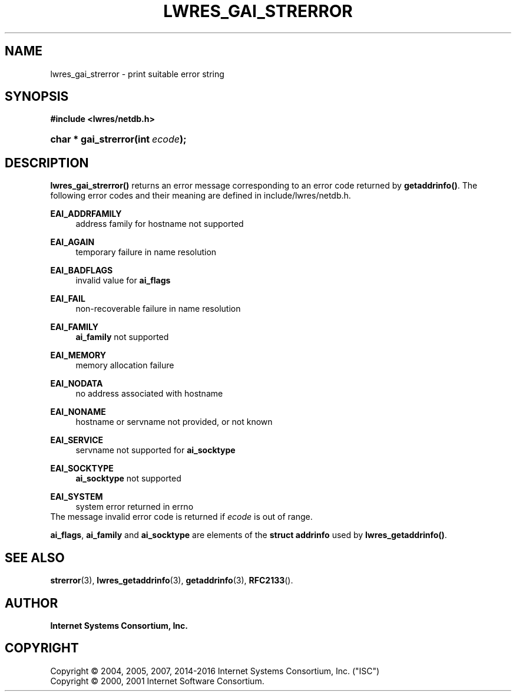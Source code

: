 .\"	$NetBSD: lwres_gai_strerror.3,v 1.7 2017/06/15 15:59:42 christos Exp $
.\"
.\" Copyright (C) 2004, 2005, 2007, 2014-2016 Internet Systems Consortium, Inc. ("ISC")
.\" Copyright (C) 2000, 2001 Internet Software Consortium.
.\" 
.\" Permission to use, copy, modify, and/or distribute this software for any
.\" purpose with or without fee is hereby granted, provided that the above
.\" copyright notice and this permission notice appear in all copies.
.\" 
.\" THE SOFTWARE IS PROVIDED "AS IS" AND ISC DISCLAIMS ALL WARRANTIES WITH
.\" REGARD TO THIS SOFTWARE INCLUDING ALL IMPLIED WARRANTIES OF MERCHANTABILITY
.\" AND FITNESS. IN NO EVENT SHALL ISC BE LIABLE FOR ANY SPECIAL, DIRECT,
.\" INDIRECT, OR CONSEQUENTIAL DAMAGES OR ANY DAMAGES WHATSOEVER RESULTING FROM
.\" LOSS OF USE, DATA OR PROFITS, WHETHER IN AN ACTION OF CONTRACT, NEGLIGENCE
.\" OR OTHER TORTIOUS ACTION, ARISING OUT OF OR IN CONNECTION WITH THE USE OR
.\" PERFORMANCE OF THIS SOFTWARE.
.\"
.hy 0
.ad l
'\" t
.\"     Title: lwres_gai_strerror
.\"    Author: 
.\" Generator: DocBook XSL Stylesheets v1.78.1 <http://docbook.sf.net/>
.\"      Date: 2007-06-18
.\"    Manual: BIND9
.\"    Source: ISC
.\"  Language: English
.\"
.TH "LWRES_GAI_STRERROR" "3" "2007\-06\-18" "ISC" "BIND9"
.\" -----------------------------------------------------------------
.\" * Define some portability stuff
.\" -----------------------------------------------------------------
.\" ~~~~~~~~~~~~~~~~~~~~~~~~~~~~~~~~~~~~~~~~~~~~~~~~~~~~~~~~~~~~~~~~~
.\" http://bugs.debian.org/507673
.\" http://lists.gnu.org/archive/html/groff/2009-02/msg00013.html
.\" ~~~~~~~~~~~~~~~~~~~~~~~~~~~~~~~~~~~~~~~~~~~~~~~~~~~~~~~~~~~~~~~~~
.ie \n(.g .ds Aq \(aq
.el       .ds Aq '
.\" -----------------------------------------------------------------
.\" * set default formatting
.\" -----------------------------------------------------------------
.\" disable hyphenation
.nh
.\" disable justification (adjust text to left margin only)
.ad l
.\" -----------------------------------------------------------------
.\" * MAIN CONTENT STARTS HERE *
.\" -----------------------------------------------------------------
.SH "NAME"
lwres_gai_strerror \- print suitable error string
.SH "SYNOPSIS"
.sp
.ft B
.nf
#include <lwres/netdb\&.h>
.fi
.ft
.HP \w'char\ *\ gai_strerror('u
.BI "char * gai_strerror(int\ " "ecode" ");"
.SH "DESCRIPTION"
.PP
\fBlwres_gai_strerror()\fR
returns an error message corresponding to an error code returned by
\fBgetaddrinfo()\fR\&. The following error codes and their meaning are defined in
include/lwres/netdb\&.h\&.
.PP
\fBEAI_ADDRFAMILY\fR
.RS 4
address family for hostname not supported
.RE
.PP
\fBEAI_AGAIN\fR
.RS 4
temporary failure in name resolution
.RE
.PP
\fBEAI_BADFLAGS\fR
.RS 4
invalid value for
\fBai_flags\fR
.RE
.PP
\fBEAI_FAIL\fR
.RS 4
non\-recoverable failure in name resolution
.RE
.PP
\fBEAI_FAMILY\fR
.RS 4
\fBai_family\fR
not supported
.RE
.PP
\fBEAI_MEMORY\fR
.RS 4
memory allocation failure
.RE
.PP
\fBEAI_NODATA\fR
.RS 4
no address associated with hostname
.RE
.PP
\fBEAI_NONAME\fR
.RS 4
hostname or servname not provided, or not known
.RE
.PP
\fBEAI_SERVICE\fR
.RS 4
servname not supported for
\fBai_socktype\fR
.RE
.PP
\fBEAI_SOCKTYPE\fR
.RS 4
\fBai_socktype\fR
not supported
.RE
.PP
\fBEAI_SYSTEM\fR
.RS 4
system error returned in errno
.RE
The message
invalid error code
is returned if
\fIecode\fR
is out of range\&.
.PP
\fBai_flags\fR,
\fBai_family\fR
and
\fBai_socktype\fR
are elements of the
\fBstruct addrinfo\fR
used by
\fBlwres_getaddrinfo()\fR\&.
.SH "SEE ALSO"
.PP
\fBstrerror\fR(3),
\fBlwres_getaddrinfo\fR(3),
\fBgetaddrinfo\fR(3),
\fBRFC2133\fR()\&.
.SH "AUTHOR"
.PP
\fBInternet Systems Consortium, Inc\&.\fR
.SH "COPYRIGHT"
.br
Copyright \(co 2004, 2005, 2007, 2014-2016 Internet Systems Consortium, Inc. ("ISC")
.br
Copyright \(co 2000, 2001 Internet Software Consortium.
.br
